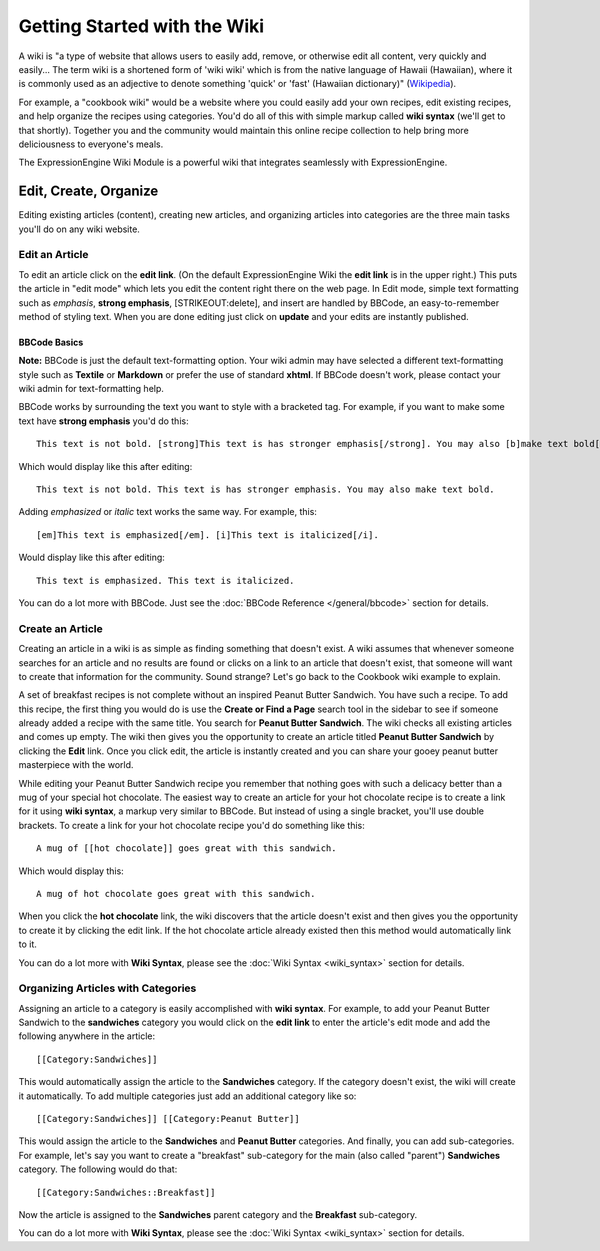 Getting Started with the Wiki
=============================

A wiki is "a type of website that allows users to easily add, remove, or
otherwise edit all content, very quickly and easily... The term wiki is
a shortened form of 'wiki wiki' which is from the native language of
Hawaii (Hawaiian), where it is commonly used as an adjective to denote
something 'quick' or 'fast' (Hawaiian dictionary)"
(`Wikipedia <http://en.wikipedia.org/wiki/Wiki>`_).

For example, a "cookbook wiki" would be a website where you could easily
add your own recipes, edit existing recipes, and help organize the
recipes using categories. You'd do all of this with simple markup called
**wiki syntax** (we'll get to that shortly). Together you and the
community would maintain this online recipe collection to help bring
more deliciousness to everyone's meals.

The ExpressionEngine Wiki Module is a powerful wiki that integrates
seamlessly with ExpressionEngine.

Edit, Create, Organize
----------------------

Editing existing articles (content), creating new articles, and
organizing articles into categories are the three main tasks you'll do
on any wiki website.


Edit an Article
~~~~~~~~~~~~~~~

To edit an article click on the **edit link**. (On the default
ExpressionEngine Wiki the **edit link** is in the upper right.) This
puts the article in "edit mode" which lets you edit the content right
there on the web page. In Edit mode, simple text formatting such as
*emphasis*, **strong emphasis**, [STRIKEOUT:delete], and insert are
handled by BBCode, an easy-to-remember method of styling text. When you
are done editing just click on **update** and your edits are instantly
published.

BBCode Basics
^^^^^^^^^^^^^

**Note:** BBCode is just the default text-formatting option. Your wiki
admin may have selected a different text-formatting style such as
**Textile** or **Markdown** or prefer the use of standard **xhtml**. If
BBCode doesn't work, please contact your wiki admin for text-formatting
help.

BBCode works by surrounding the text you want to style with a bracketed
tag. For example, if you want to make some text have **strong emphasis**
you'd do this::

	This text is not bold. [strong]This text is has stronger emphasis[/strong]. You may also [b]make text bold[/b].

Which would display like this after editing::

	This text is not bold. This text is has stronger emphasis. You may also make text bold.

Adding *emphasized* or *italic* text works the same way. For example,
this::

	[em]This text is emphasized[/em]. [i]This text is italicized[/i].

Would display like this after editing::

	This text is emphasized. This text is italicized.

You can do a lot more with BBCode. Just see the :doc:`BBCode Reference
</general/bbcode>` section for details.

Create an Article
~~~~~~~~~~~~~~~~~

Creating an article in a wiki is as simple as finding something that
doesn't exist. A wiki assumes that whenever someone searches for an
article and no results are found or clicks on a link to an article that
doesn't exist, that someone will want to create that information for the
community. Sound strange? Let's go back to the Cookbook wiki example to
explain.

A set of breakfast recipes is not complete without an inspired Peanut
Butter Sandwich. You have such a recipe. To add this recipe, the first
thing you would do is use the **Create or Find a Page** search tool in
the sidebar to see if someone already added a recipe with the same
title. You search for **Peanut Butter Sandwich**. The wiki checks all
existing articles and comes up empty. The wiki then gives you the
opportunity to create an article titled **Peanut Butter Sandwich** by
clicking the **Edit** link. Once you click edit, the article is
instantly created and you can share your gooey peanut butter masterpiece
with the world.

While editing your Peanut Butter Sandwich recipe you remember that
nothing goes with such a delicacy better than a mug of your special hot
chocolate. The easiest way to create an article for your hot chocolate
recipe is to create a link for it using **wiki syntax**, a markup very
similar to BBCode. But instead of using a single bracket, you'll use
double brackets. To create a link for your hot chocolate recipe you'd do
something like this::

	A mug of [[hot chocolate]] goes great with this sandwich.

Which would display this::

	A mug of hot chocolate goes great with this sandwich.

When you click the **hot chocolate** link, the wiki discovers that the
article doesn't exist and then gives you the opportunity to create it by
clicking the edit link. If the hot chocolate article already existed
then this method would automatically link to it.

You can do a lot more with **Wiki Syntax**, please see the :doc:`Wiki
Syntax <wiki_syntax>` section for details.

Organizing Articles with Categories
~~~~~~~~~~~~~~~~~~~~~~~~~~~~~~~~~~~

Assigning an article to a category is easily accomplished with **wiki
syntax**. For example, to add your Peanut Butter Sandwich to the
**sandwiches** category you would click on the **edit link** to enter
the article's edit mode and add the following anywhere in the article::

	[[Category:Sandwiches]]

This would automatically assign the article to the **Sandwiches**
category. If the category doesn't exist, the wiki will create it
automatically. To add multiple categories just add an additional
category like so::

	[[Category:Sandwiches]] [[Category:Peanut Butter]]

This would assign the article to the **Sandwiches** and **Peanut
Butter** categories. And finally, you can add sub-categories. For
example, let's say you want to create a "breakfast" sub-category for the
main (also called "parent") **Sandwiches** category. The following would
do that::

	[[Category:Sandwiches::Breakfast]]

Now the article is assigned to the **Sandwiches** parent category and
the **Breakfast** sub-category.

You can do a lot more with **Wiki Syntax**, please see the :doc:`Wiki
Syntax <wiki_syntax>` section for details.


